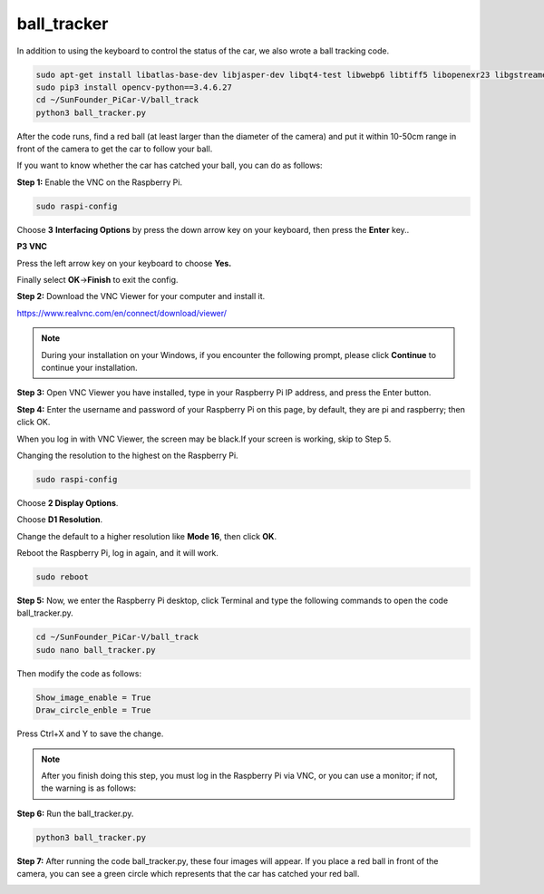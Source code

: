 ball_tracker
============

In addition to using the keyboard to control the status of the car, we
also wrote a ball tracking code.

.. raw:: html

    <run></run>

.. code-block:: 

    sudo apt-get install libatlas-base-dev libjasper-dev libqt4-test libwebp6 libtiff5 libopenexr23 libgstreamer1.0-0 libavcodec-dev libavformat-dev libswscale-dev libqtgui4 -y
    sudo pip3 install opencv-python==3.4.6.27
    cd ~/SunFounder_PiCar-V/ball_track
    python3 ball_tracker.py

After the code runs, find a red ball (at least larger than the diameter
of the camera) and put it within 10-50cm range in front of the camera to
get the car to follow your ball.

.. image:: media/image103.jpeg
   :width: 6.66667in
   :height: 3.00347in
   :align: center

If you want to know whether the car has catched your ball, you can do as
follows:

**Step 1:** Enable the VNC on the Raspberry Pi.

.. raw:: html

    <run></run>

.. code-block:: 

    sudo raspi-config

Choose **3** **Interfacing Options** by press the down arrow key on your
keyboard, then press the **Enter** key..

.. image:: media/image104.png
   :width: 6.69792in
   :height: 2.79167in
   :align: center

**P3 VNC**

.. image:: media/image105.png
   :width: 6.6875in
   :height: 2.72917in
   :align: center

Press the left arrow key on your keyboard to choose **Yes.**

.. image:: media/image106.png
   :width: 4.68819in
   :height: 2.88681in
   :align: center

Finally select **OK**->\ **Finish** to exit the config.

.. image:: media/image107.png
   :width: 5.04167in
   :height: 3.36458in
   :align: center

**Step 2:** Download the VNC Viewer for your computer and install it.

https://www.realvnc.com/en/connect/download/viewer/

.. note::
    During your installation on your Windows, if you encounter the
    following prompt, please click **Continue** to continue your
    installation.

.. image:: media/image108.png
   :width: 4.375in
   :height: 2.66667in
   :align: center

**Step 3:** Open VNC Viewer you have installed, type in your Raspberry
Pi IP address, and press the Enter button.

.. image:: media/image109.png
   :width: 4.53125in
   :height: 1.75in
   :align: center

**Step 4:** Enter the username and password of your Raspberry Pi on this
page, by default, they are pi and raspberry; then click OK.

.. image:: media/image110.png
   :width: 3.64583in
   :height: 3.03125in
   :align: center

When you log in with VNC Viewer, the screen may be black.If your screen
is working, skip to Step 5.

.. image:: media/image111.png
   :width: 4.36111in
   :height: 2.98264in
   :align: center

Changing the resolution to the highest on the Raspberry Pi.

.. raw:: html

    <run></run>

.. code-block:: 

    sudo raspi-config

Choose **2 Display Options**.

.. image:: media/image112.png
   :width: 6.67708in
   :height: 3.03125in
   :align: center

Choose **D1 Resolution**.

.. image:: media/image113.png
   :width: 6.66667in
   :height: 1.33333in
   :align: center

Change the default to a higher resolution like **Mode 16**, then click
**OK**.

.. image:: media/image114.png
   :width: 5.03125in
   :height: 2.0625in
   :align: center

Reboot the Raspberry Pi, log in again, and it will work.

.. raw:: html

    <run></run>

.. code-block:: 

    sudo reboot

**Step 5:** Now, we enter the Raspberry Pi desktop, click Terminal and
type the following commands to open the code ball_tracker.py.

.. raw:: html

    <run></run>

.. code-block:: 

    cd ~/SunFounder_PiCar-V/ball_track
    sudo nano ball_tracker.py

Then modify the code as follows:

.. raw:: html

    <run></run>

.. code-block:: 

    Show_image_enable = True
    Draw_circle_enble = True

Press Ctrl+X and Y to save the change.

.. image:: media/image115.png
   :width: 6.8125in
   :height: 4.53125in
   :align: center

.. note::

    After you finish doing this step, you must log in the Raspberry Pi
    via VNC, or you can use a monitor; if not, the warning is as follows:

.. image:: media/image116.png
   :width: 6.80764in
   :height: 0.45208in
   :align: center

**Step 6:** Run the ball_tracker.py.

.. raw:: html

    <run></run>

.. code-block:: 

    python3 ball_tracker.py

.. image:: media/image117.png
   :width: 6.8125in
   :height: 3.1875in
   :align: center

**Step 7:** After running the code ball_tracker.py, these four images
will appear. If you place a red ball in front of the camera, you can see
a green circle which represents that the car has catched your red ball.

.. image:: media/image118.jpeg
   :width: 6.82292in
   :height: 4.63056in
   :align: center